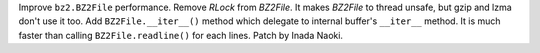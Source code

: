 Improve ``bz2.BZ2File`` performance. Remove `RLock` from `BZ2File`. It makes
`BZ2File` to thread unsafe, but gzip and lzma don't use it too. Add
``BZ2File.__iter__()`` method which delegate to internal buffer's
``__iter__`` method. It is much faster than calling ``BZ2File.readline()``
for each lines. Patch by Inada Naoki.
